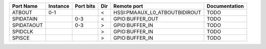 +------------+----------+-----------+-----+-------------------------------+---------------+
|  Port Name | Instance | Port bits | Dir |                   Remote port | Documentation |
+============+==========+===========+=====+===============================+===============+
|     ATBOUT |      0-1 |           |   < | HSSI:PMAAUX_L0_ATBOUTBIDIROUT |          TODO |
+------------+----------+-----------+-----+-------------------------------+---------------+
|  SPIDATAIN |          |       0-3 |   < |               GPIO:BUFFER_OUT |          TODO |
+------------+----------+-----------+-----+-------------------------------+---------------+
| SPIDATAOUT |          |       0-3 |   > |                GPIO:BUFFER_IN |          TODO |
+------------+----------+-----------+-----+-------------------------------+---------------+
|    SPIDCLK |          |           |   > |                GPIO:BUFFER_IN |          TODO |
+------------+----------+-----------+-----+-------------------------------+---------------+
|     SPISCE |          |           |   > |                GPIO:BUFFER_IN |          TODO |
+------------+----------+-----------+-----+-------------------------------+---------------+
